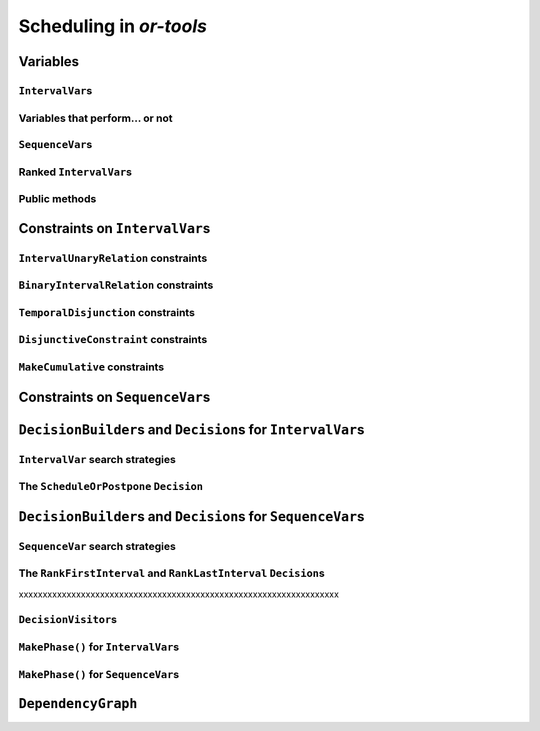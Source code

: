 ..  _scheduling_or_tools:

Scheduling in *or-tools*
-----------------------------------------------

..  only:: draft


    ..  warning:: This part of the CP Solver is not quite settled yet. Check the code in case of doubt.

Variables
^^^^^^^^^^^^^^

..  only:: draft

``IntervalVar``\s
"""""""""""""""""""""""

..  only:: draft

    TO BE REWRITTEN

    IntervalVar::kMaxValidValue = kint64max >> 2;
    const int64 IntervalVar::kMinValidValue 

    FOLLOWING TEXT IS CLEAN IN THIS SUBSUBSECTION

    An ``IntervalVar`` variable represents an *integer interval variable*. It is often used in scheduling to 
    represent a *task* because it has:
    
      * a *starting time*: :math:`s`;
      * a *duration*: :math:`d` and
      * an *ending time*: :math:`e`.
    
    :math:`s`, :math:`d` and :math:`e` are ``IntVar`` expressions based on the ranges these items can have. You can 
    retrieve these expressions with the following methods:
    
    * ``IntExpr* StartExpr();``
    * ``IntExpr* DurationExpr();``
    * ``IntExpr* EndExpr();``
    
    ..  warning:: These methods must not be used if the corresponding ``IntervalVar`` variable is *unperformed* (see next 
        sub-section)!
    
    The ``IntervalVar`` can be virtually conceptualized
    [#intervalvar_virtually_conceptualized]_ as 
    in the next figure:
    
    ..  [#intervalvar_virtually_conceptualized] The implementation optimizes different cases and thus doesn't necessarly corresponds to the figure. Read on.
    
    ..  image:: ./images/intervalvar.*
        :align: center 
        :width: 700px
    
    and you have the following setters and getters:
    
    * ``virtual int64 StartMin() const = 0;``
    * ``virtual int64 StartMax() const = 0;``
    * ``virtual void SetStartMin(int64 m) = 0;``
    * ``virtual void SetStartMax(int64 m) = 0;``
    * ``virtual void SetStartRange(int64 mi, int64 ma) = 0;``
    * ``virtual int64 DurationMin() const = 0;``
    * ``virtual int64 DurationMax() const = 0;``
    * ``virtual void SetDurationMin(int64 m) = 0;``
    * ``virtual void SetDurationMax(int64 m) = 0;``
    * ``virtual void SetDurationRange(int64 mi, int64 ma) = 0;``
    * ``virtual int64 EndMin() const = 0;``
    * ``virtual int64 EndMax () const = 0;``
    * ``virtual void SetEndMin (int64 m) = 0;``
    * ``virtual void SetEndMax (int64 m) = 0;``
    * ``virtual void SetEndRange (int64 mi, int64 ma) = 0;``
    
    As usual, the ``IntervalVar`` class is an abstract base class and several specialized sub-classes exist. For instance, we saw
    the ``FixedDurationPerformedIntervalVar`` ``IntervalVar`` class in the previous section (created with 
    ``MakeFixedDurationIntervalVar()``) for which the duration is fixed and that must be performed.
    
    To create ``IntervalVar`` variables, use the factory methods provided by the solver. For instance:
    
    ..  code-block:: c++
    
        IntervalVar* Solver:MakeFixedInterval(int64 start,
                                              int64 duration,
                                              const string& name);
        IntervalVar* Solver::MakeFixedDurationIntervalVar(int64 start_min,
                                                  int64 start_max,
                                                  int64 duration,
                                                  bool optional,
                                                  const string& name);
        void Solver::MakeFixedDurationIntervalVarArray(int count,
                                          int64 start_min,
                                          int64 start_max,
                                          int64 duration,
                                          bool optional,
                                          const string& name,
                                          std::vector<IntervalVar*>* array); 

    The first factory method creates a ``FixedInterval``: its starting time, duration and ending time are all fixed.
    ``MakeFixedDurationIntervalVar()`` and ``MakeFixedDurationIntervalVarArray()`` create respectively an ``IntervalVar`` and 
    an ``std::vector<IntervalVar*>`` with ``count`` elements. The ``start_min`` and ``start_max`` parameters give a range 
    for the ``IntervalVar``\s to start. The duration if fixed and equal to ``duration`` for all the variables. The ``optional`` ``bool`` tells 
    if the variables can be *unperformed* or not. When an array is created, the name of its elements are simply ``name`` with 
    their position in the array (:math:`0`, :math:`1`, ..., :math:`count - 1`) appended.

    Several other factory methods are defined in the file :file:`interval.cc`.

Variables that perform... or not 
"""""""""""""""""""""""""""""""""""""""

..  only:: draft

    An important aspect of ``IntervalVar``\s is optionality. An ``IntervalVar`` can be *performed* or not. If
    *unperformed*, then it simply does not exist and its characteristics
    cannot be accessed anymore. An ``IntervalVar`` is automatically marked
    as *unperformed* when it is not consistent anymore (starting time greater
    than ending time, duration < 0...). You can get and set if an ``IntervalVar`` must or may be performed with the following 
    methods:

    ..  code-block:: c++
    
        virtual bool MustBePerformed() const = 0;
        virtual bool MayBePerformed() const = 0;
        bool CannotBePerformed() const { return !MayBePerformed(); }
        bool IsPerformedBound() {
          return MustBePerformed() == MayBePerformed();
        }
        virtual void SetPerformed(bool val) = 0;

    As for the starting time, the ending time and the duration of an ``IntervalVar`` variable, its "performedness" is 
    encapsulated in an ``IntExpr`` you can query with:

    .. code-block:: c++
    
       IntExpr* PerformedExpr();

    The corresponding ``IntExpr`` acts like a :math:`0-1` ``IntervalVar`` [#performed_intexpr_is_intervalvar]_. 
    If its minimum value is :math:`1`, the corresponding ``IntervalVar`` variables must be performed. If its 
    maximal value is :math:`0`, the corresponding ``IntervalVar`` is unperformed and if :math:`\text{min} = 0`
    and :math:`\text{max} = 1`, the corresponding ``IntervalVar`` might be performed.
    
    ..  [#performed_intexpr_is_intervalvar] Actually, it is an ``IntervalVar``!
    
    The use of an ``IntExpr`` allows expressiveness and the use of sophisticated constraints.
    
    As we have seen, if the ``IntervalVar`` is *unperformed*, we cannot use ``StartExpr()``, ``DurationExpr()``
    and ``EndExpr()``. You can however call their *safe* versions:
    
    * ``IntExpr* SafeStartExpr(int64 unperformed_value);``
    * ``IntExpr* SafeDurationExpr(int64 unperformed_value);``
    * ``IntExpr* SafeEndExpr(int64 unperformed_value)``

    If the variable is performed, these expressions will return their exact values, otherwise they will return 
    "obvious" values (see the file :file:`sched_expr.cc` for more details). For instance:
    
    ..  code-block:: c++
    
        IntExpr * start_exp = interval_var->SafeStartExpr(-1);
        IntVar * start_var = start_exp->Var();
        LG << "Minimum start value is " << start_var->Min();
        
    will give you the exact minimal starting value if the variable is performed, the minimum between its minimal value 
    and ``-1`` if the variable may be performed and ``-1`` if the variable is unperformed.
    


``SequenceVar``\s
""""""""""""""""""""""

..  only:: draft

    A ``SequenceVar`` variable is a variable which domain is a set of possible
    orderings of ``IntervalVar`` variables. Because it allows the ordering of ``IntervalVar`` (tasks), 
    it is often used in scheduling. And for once it is **not** an abstract class! This is because these variables 
    are among the less refined variables in *or-tools*. They are also those with the least number of available methods.
    
    Basically, this class contains an array of ``IntervalVar``\s and a precedence matrix telling how the ``IntervalVar``\s
    are ranked. You can conceptualize [#sequencevar_virtually_conceptualized]_ this class as in the next picture:
    
    ..  image:: ./images/sequencevar.*
        :align: center 
        :width: 700px
    
    where the precedence matrix ``mat`` is such that ``mat(i,j) = 1`` if ``i`` is ranked before ``j``.
    
    The ``IntervalVar`` are often given by their indices in the array of ``IntervalVar``\s.
    
    ..  [#sequencevar_virtually_conceptualized] This looks very much like the actual implementation. The array is a
        ``scoped_array<IntervalVar*>`` and the precedence matrix is given by a ``scoped_ptr<RevBitMatrix>``. The actual class 
        contains some more data structures to facilitate and optimize the propagation.
    

Ranked ``IntervalVar``\s
""""""""""""""""""""""""""""""""

..  only:: draft


    *Ranked* ``IntervalVar``\s are exactly that: already ranked variables in the sequence. ``IntervalVar``\s can be ranked 
    at the beginning or at the end of the sequence in the ``SequenceVar`` variable. *unperformed* ``IntervalVar`` can not 
    be ranked. The next figure illustrates the situation:
    
    ..  image:: ./images/sequencevar_ranked.*
        :align: center 
        :width: 700px


Public methods
"""""""""""""""""

..  only:: draft

    All the following methods are updated with the current values of the ``SequenceVar``. *unperformed* variables - unless
    explicitly stated in one of the arguments - are never considered.

    First, you have the following **getters**:
    

    * ``void DurationRange(int64* const dmin, int64* const dmax) const``:
        Returns the minimum and maximum duration of the ``IntervalVar`` variables: 
        
        * ``dmin`` is the total (minimum) duration of mandatory variables (those that **must** be performed) and
        * ``dmax`` is the total (maximum) duration of variables that **may** be performed.
    
    * ``void HorizonRange(int64* const hmin, int64* const hmax) const``:
        Returns the minimum starting time ``hmin`` and the maximum ending time ``hmax`` of **all** 
        ``IntervalVar`` variables that **may** be performed.
    
    * ``void ActiveHorizonRange(int64* const hmin, int64* const hmax) const``:
        Same as above but for all *unranked* ``IntervalVar`` variables.
    
    * ``int Ranked() const``:
        Returns the number of ``IntervalVar`` variables already ranked.
    
    * ``int NotRanked() const``:
        Returns the number of not-unperformed ``IntervalVar`` variables that may be
        performed and that are not ranked yet.

    * ``void ComputeStatistics(...)``:
        Computes the following statistics:
        
        ..  code-block:: c++
        
                void ComputeStatistics(int* const ranked,
                                       int* const not_ranked,
                                       int* const unperformed) const;
                                       
        ``ranked + not_ranked + unperformed`` is equal to ``size()``.
        
    * ``IntervalVar* Interval(int index) const``:
        Returns the index :superscript:`th` ``IntervalVar`` from the array of ``IntervalVar``\s.
    
    * ``IntVar* Next(int index) const``:
        To each ``IntervalVar`` is a ``IntVar`` variable associated that represents the "ranking" of the ``IntervalVar`` in 
        the ranked sequence. The ``Next()`` method returns this ``IntVar`` variable for the index :superscript:`th` ``IntervalVar``
        in the array of ``IntervalVar``\s.

        For instance, if you want to know what is the next ``IntervalVar`` after the 3 :superscript:`rd` ranked ``IntervalVar``
        in the sequence, use the following code:
        
        ..  code-block:: c++
        
            SequenceVar * seq = ...;
            ...
            IntVar * next_var = seq->Next(3);
            if (next_var->Bound()) {  //  OK, ranked
              LG << "The next IntervalVar after the 3rd IntervalVar in " <<
                                "the sequence is " << next_var->Value() - 1;
            }
        
        As you can see, there is a difference of one between the value returned and the actual index of the ``IntervalVar`` 
        in the array of ``IntervalVar``\s variables.
        
    * ``int size() const``:
        Returns the number of ``IntervalVar`` variables.

    * ``void FillSequence(...)``:
        a getter acting on three ``std::vector<int>`` of first, last and unperformed variables:
    
        ..  code-block:: c++
      
             void FillSequence(std::vector<int>* const rank_first,
                               std::vector<int>* const rank_lasts,
                               std::vector<int>* const unperformed) const;

        The method first clears the three ``std::vector``\s and fills them with the
        ``IntervalVar`` number in the sequence order of ranked variables. If all variables are ranked,
        ``rank_first`` will contain all variables and ``rank_last`` will contain none.
        ``unperformed`` will contain all the *unperformed* ``IntervalVar`` variables.
        ``rank_first[0]`` corresponds to the first ``IntervalVar`` of the sequence while
        ``rank_last[0]`` corresponds to the last ``IntervalVar`` variable of the sequence, i.e. the ``IntervalVar`` variables
        ranked last are given in the opposite order.
    

    * ``ComputePossibleFirstsAndLasts(...)``:
        a getter giving the possibilities among *unranked* ``IntervalVar`` variables:
    
        ..  code-block:: c++
    
            void ComputePossibleFirstsAndLasts(
                                   std::vector<int>* const possible_firsts,
                                   std::vector<int>* const possible_lasts);
    
        This method computes the set of indices of ``IntervalVar`` variables that can be
        ranked first or last in the set of unranked activities.


    
    Second, you have the following **setters**:
    
    * ``void RankFirst(int index)``:
        Ranks the index :superscript:`th` ``IntervalVar`` variable in front of all unranked ``IntervalVar`` variables.
        After that, it will no longer be considered *unranked*.
    
    * ``void RankNotFirst(int index)``:
        Indicates that the index :superscript:th ``IntervalVar`` variable will not be ranked first
        among all currently unranked ``IntervalVar`` variables.
    
    * ``void RankLast(int index)``:
        Ranks the index :superscript:`th` ``IntervalVar`` variable first among all unranked ``IntervalVar``
        variables. After that, it will no longer be considered *unranked*.
        
    * ``void RankNotLast(int index)``:
        Indicates that the index :superscript:`th` ``IntervalVar`` variable will not be ranked first
        among all currently unranked ``IntervalVar`` variables.

    * ``void RankSequence(...)``:
        a setter acting on three ``std::vector<int>`` of first, last and unperformed variables:
    
        ..  code-block:: c++
      
            void RankSequence(const std::vector<int>& rank_firsts,
                              const std::vector<int>& rank_lasts,
                              const std::vector<int>& unperformed);
    
        Ranks the ``IntervalVar``\s in the given order. 
        Again, the ``rank_firsts`` ``std::vector<int>`` gives the ``IntervalVar``\s in order (``rank_firsts[0]``
        if the first ranked ``IntervalVar`` and so on) and the ``rank_lasts`` ``std::vector<int>`` give the 
        ``IntervalVar`` in the opposite direction (``rank_lasts[0]`` is the last ``IntervalVar`` and so on).
        All intervals in the ``unperformed`` ``std::vector<>`` will be marked as such.

..  _scheduling_constraints:

Constraints on ``IntervalVar``\s
^^^^^^^^^^^^^^^^^^^^^^^^^^^^^^^^^^^^^^^

..  only:: draft

``IntervalUnaryRelation`` constraints
""""""""""""""""""""""""""""""""""""""""""

..  only:: draft

    You can specify a temporal relation between an ``IntervalVar`` ``t`` and an integer ``d``:

      * ``ENDS_AFTER``: ``t`` ends after ``d``, i.e. ``End(t) >= d``;
      * ``ENDS_AT``: ``t`` ends at ``d``, i.e. ``End(t) == d``;
      * ``ENDS_BEFORE``: ``t`` ends before ``d``, i.e. ``End(t) <= d``;
      * ``STARTS_AFTER``: ``t`` starts after ``d``, i.e. ``Start(t) >= d``;
      * ``STARTS_AT``: ``t`` starts at ``d``, i.e. ``Start(t) == d``;
      * ``STARTS_BEFORE``: ``t`` starts before ``d``, i.e. ``Start(t) <= d``;
      * ``CROSS_DATE``: ``STARTS_BEFORE`` and ``ENDS_AFTER`` at the same time, i.e. ``d`` is in ``t``;
      * ``AVOID_DATE``: ``STARTS_AFTER`` or ``ENDS_BEFORE``, i.e. ``d`` is not in ``t``.

    The possibilities are enclosed in the ``UnaryIntervalRelation`` ``enum``. The corresponding constraints are 
    ``IntervalUnaryRelation`` constraints and the factory method is:

    ..  code-block:: c++

        Constraint* Solver::MakeIntervalVarRelation(IntervalVar* const t,
                                             Solver::UnaryIntervalRelation r,
                                             int64 d);

``BinaryIntervalRelation`` constraints
""""""""""""""""""""""""""""""""""""""""""

..  only:: draft

    You can specify a temporal relation between two ``IntervalVar``\s ``t1`` and ``t2``:

      * ``ENDS_AFTER_END``: ``t1`` ends after ``t2`` ends, i.e. ``End(t1) >= End(t2)``;
      * ``ENDS_AFTER_START``: ``t1`` ends after t2 starts, i.e. ``End(t1) >= Start(t2)``;
      * ``ENDS_AT_END``: ``t1`` ends at the end of ``t2``, i.e. ``End(t1) == End(t2)``;
      * ``ENDS_AT_START``: ``t1`` ends at ``t2``\'s start, i.e. ``End(t1) == Start(t2)``;
      * ``STARTS_AFTER_START``: ``t1`` starts after ``t2`` starts, i.e. ``Start(t1) >= Start(t2)``;
      * ``STARTS_AFTER_END``: ``t1`` starts after ``t2`` ends, i.e. ``Start(t1) >= End(t2)``;
      * ``STARTS_AT_END``: ``t1`` starts at ``t2``\'s end, i.e. ``Start(t1) == End(t2)``;
      * ``STARTS_AT_START``: ``t1`` starts when ``t2`` starts, i.e. ``Start(t1) == Start(t2)``;
      * ``STAYS_IN_SYNC``: ``STARTS_AT_START`` and ``ENDS_AT_END`` at the same time.

    These possibilities are enclosed in the ``BinaryIntervalRelation`` ``enum`` and the factory method is:
    
    ..  code-block:: c++
    
        Constraint* Solver::MakeIntervalVarRelation(IntervalVar* const t1,
                                             Solver::BinaryIntervalRelation r,
                                             IntervalVar* const t2)

``TemporalDisjunction`` constraints
""""""""""""""""""""""""""""""""""""""""""""""

..  only:: draft

    The idea here is to make one ``IntervalVar`` happen before another ``IntervalVar`` but you don't know exactly 
    which comes first. The only thing you know if that they cannot happen at the same time. 
    
    To create such a constraint, use:
    
    ..  code-block:: c++
    
        solver = ...
        ...
        IntervalVar * const t1 = ...
        IntervalVar * const t2 = ...
        ...
        Constraint * ct = solver.MakeTemporalDisjunction(t1, t2);
        
    Maybe you can relate the decision on what has to happen first to the value an ``IntVar`` takes:
    
    ..  code-block:: c++
        
        ...
        IntVar * const decider = ...
        Constraint * ct = solver.MakeTemporalDisjunction(t1, t2, decider)

    If ``decider`` takes the value ``0``, then ``t1`` has to happen before ``t2``, otherwise it is the contrary.
    Remember though that the constraint works the other way around too: if ``t1`` happens before ``t2``, the ``IntVar``
    ``decider``  
    is bound to ``0`` and else to a positive value (understand ``1`` in this case).

``DisjunctiveConstraint`` constraints
"""""""""""""""""""""""""""""""""""""""""""""

..  only:: draft

    ``DisjunctiveConstraint`` constraints are like ``TemporalDisjunction`` constraints but for an unlimited number of ``IntervalVar``
    variables (and because of this these constraints are implemented differently). Think of ``DisjunctiveConstraint`` as 
    a kind of ``AllDifferent`` constraints but on ``IntervalVar``\s.
    
    The factory method is:
    
    ..  code-block:: c++
    
        Constraint * 	MakeDisjunctiveConstraint (
                            const std::vector< IntervalVar * > &intervals);

    In the current implementation, the created 
    constraint is a ``FullDisjunctiveConstraint`` which means that the ``IntervalVar``\s will be disjoint.
    
    The ``DisjunctiveConstraint`` class itself is a pure abstract class. Subclasses must implemented the following method:
    
    ..  code-block:: c++
    
        virtual SequenceVar* MakeSequenceVar() = 0;

    This method creates a ``SequenceVar`` containing the "rankable" [#what_rankable]_ ``IntervalVar``\s given in 
    the ``intervals`` ``std::vector<IntervalVar *>``.
    
    ``SequenceVar`` variables are so closely tied to a sequence of ``IntervalVar``\s that obey a ``DisjunctiveConstraint``
    constraint that it is quite natural to find such method. In the current implementation, it is the **only** method to create 
    a ``SequenceVar`` method!

    ..  warning:: The use of the ``MakeSequenceVar()`` method of a ``DisjunctiveConstraint``  constraint is the only 
        way to create a ``SequenceVar`` variable in the current implementation. This might change in the future.
        
    ..  [#what_rankable] You remember that *unperformed* ``IntervalVar``\s are non existing, don't you?

``MakeCumulative`` constraints
""""""""""""""""""""""""""""""""""""""


Constraints on ``SequenceVar``\s
^^^^^^^^^^^^^^^^^^^^^^^^^^^^^^^^^^^^^^^

..  only:: draft

    There are none for the time being. Nobody prevents you from implementing one though. 

..  _scheduling_decisionbuilders_decision:

``DecisionBuilder``\s and ``Decision``\s for ``IntervalVar``\s
^^^^^^^^^^^^^^^^^^^^^^^^^^^^^^^^^^^^^^^^^^^^^^^^^^^^^^^^^^^^^^^^^^^^^^^^^^

..  only:: draft


``IntervalVar`` search strategies
"""""""""""""""""""""""""""""""""""""

..  only:: draft

    DecisionBuilder * 	MakePhase (const std::vector< IntervalVar * > &intervals, IntervalStrategy str)



The ``ScheduleOrPostpone`` ``Decision``
"""""""""""""""""""""""""""""""""""""""""

``DecisionBuilder``\s and ``Decision``\s for ``SequenceVar``\s
^^^^^^^^^^^^^^^^^^^^^^^^^^^^^^^^^^^^^^^^^^^^^^^^^^^^^^^^^^^^^^^^^^^^^^^^^^


``SequenceVar`` search strategies
"""""""""""""""""""""""""""""""""""

..  only:: draft

    DecisionBuilder * 	MakePhase (const std::vector< SequenceVar * > &sequences, SequenceStrategy str)

The ``RankFirstInterval`` and ``RankLastInterval`` ``Decision``\s
""""""""""""""""""""""""""""""""""""""""""""""""""""""""""""""""""""""


xxxxxxxxxxxxxxxxxxxxxxxxxxxxxxxxxxxxxxxxxxxxxxxxxxxxxxxxxxxxxxxxxxx


..  only:: draft

    * ``RankFirstIntervalVars``: equivalent to the ``DecisionBuilder`` ``BaseAssignVariables`` but for ``SequenceVar``\s.
      See the subsection :ref:`makephase_sequence_vars` below in this section.

    You can specialize a 
    ``Decision`` for ``IntVar``\s, ``IntervalVar``\s or ``SequenceVar``\s [#decision_specialized]_.
    
    ..  [#decision_specialized] If you want to try more esoteric combinations (like mixing variables types) it's up to
        you but we strongly advise you to keep different types of variables separated and to combine different phases.



``DecisionVisitor``\s
"""""""""""""""""""""""""""

..  only:: draft

    ..  code-block:: c++
    
        class DecisionVisitor : public BaseObject {
         public:
          DecisionVisitor() {}
          virtual ~DecisionVisitor() {}
          virtual void VisitSetVariableValue(IntVar* const var, int64 value);
          virtual void VisitSplitVariableDomain(IntVar* const var,
                                                int64 value,
                                                bool start_with_lower_half);
          virtual void VisitScheduleOrPostpone(IntervalVar* const var, int64 est);
          virtual void VisitRankFirstInterval(SequenceVar* const sequence, int index);
          virtual void VisitRankLastInterval(SequenceVar* const sequence, int index);
          virtual void VisitUnknownDecision();

         private:
          DISALLOW_COPY_AND_ASSIGN(DecisionVisitor);
        };



..  _makephase_interval_vars:

``MakePhase()`` for ``IntervalVar``\s
""""""""""""""""""""""""""""""""""""""

..  only:: draft

    DecisionBuilder* MakePhase(const std::vector<IntervalVar*>& intervals,
                             IntervalStrategy str);


..  _makephase_sequence_vars:

``MakePhase()`` for ``SequenceVar``\s
""""""""""""""""""""""""""""""""""""""

..  only:: draft


    DecisionBuilder* MakePhase(const std::vector<SequenceVar*>& sequences,
                             SequenceStrategy str);


``DependencyGraph``
^^^^^^^^^^^^^^^^^^^^

..  only:: draft

    If you want to add more specific temporal constraints, you can use a data structure specialized for scheduling:
    the ``DependencyGraph``. It is meant to store simple temporal constraints and to propagate
    efficiently on the nodes of this temporal graph. One node in this graph corresponds to an ``IntervalVar`` variable.
    You can build constraints on the start or the ending time of the ``IntervalVar`` nodes.
    
    Take again our first example (:file:`first_example_jssp.txt`) and let's say that for whatever reason we want to impose 
    that the first task of job 2 must start at least after one unit of time after the first task of job 1. We could add this 
    constraint in different ways but let's use the ``DependencyGraph``:
    
    ..  code-block:: c++
    
        solver = ...
        ...
        DependencyGraph * graph = solver.Graph();
        graph->AddStartsAfterEndWithDelay(jobs_to_tasks[2][0], 
                                          jobs_to_tasks[1][0], 1);

    and that's it!
    
    Here is the output of an optimal solution found by the solver:
    
    ..  code-block:: text
    
        Objective value: 13
        Machine_0: Job 1 (0,2)  Job 0 (2,5)  
        Machine_1: Job 2 (3,7)  Job 0 (7,9)  Job 1 (9,13)  
        Machine_2: Job 1 (2,3)  Job 2 (7,10)  Job 0 (10,12)  
        
    As you can see, the first task of job 2 starts at 3 units of time and the first task of job 1 ends at 2 units of time.
    
    Other methods include:
    
    * ``AddStartsAtEndWithDelay()``
    * ``AddStartsAfterStartWithDelay()``
    * ``AddStartsAtStartWithDelay()``
    
    
    
    The ``DependencyGraph`` and the ``DependencyGraphNode`` classes are declared in the 
    :file:`constraint_solver/constraint_solveri.h` header.
    
..  only:: final

    ..  raw:: html
        
        <br><br><br><br><br><br><br><br><br><br><br><br><br><br><br><br><br><br><br><br><br><br><br><br><br><br><br>
        <br><br><br><br><br><br><br><br><br><br><br><br><br><br><br><br><br><br><br><br><br><br><br><br><br><br><br>

